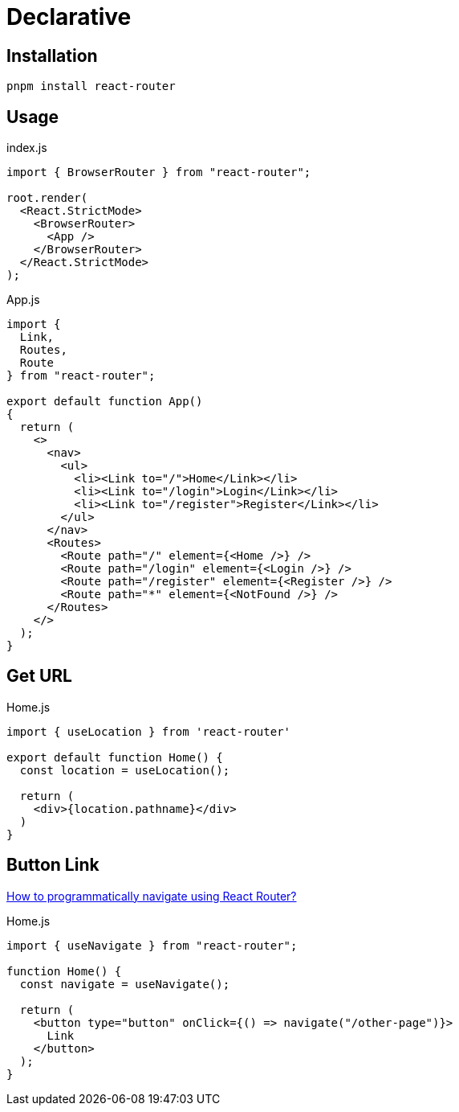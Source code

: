 = Declarative

== Installation

[,bash]
----
pnpm install react-router
----

== Usage

[,jsx,title='index.js']
----
import { BrowserRouter } from "react-router";

root.render(
  <React.StrictMode>
    <BrowserRouter>
      <App />
    </BrowserRouter>
  </React.StrictMode>
);
----

[,jsx,title='App.js']
----
import { 
  Link, 
  Routes, 
  Route 
} from "react-router";

export default function App()
{
  return (
    <>
      <nav>
        <ul>
          <li><Link to="/">Home</Link></li>
          <li><Link to="/login">Login</Link></li>
          <li><Link to="/register">Register</Link></li>
        </ul>
      </nav>
      <Routes>
        <Route path="/" element={<Home />} />
        <Route path="/login" element={<Login />} />
        <Route path="/register" element={<Register />} />
        <Route path="*" element={<NotFound />} />
      </Routes>
    </>
  );
}
----

== Get URL

[,jsx,title='Home.js']
----
import { useLocation } from 'react-router'

export default function Home() {
  const location = useLocation();

  return (
    <div>{location.pathname}</div>
  )
}
----

== Button Link

https://stackoverflow.com/questions/31079081/how-to-programmatically-navigate-using-react-router[How to programmatically navigate using React Router?]

[,jsx,title='Home.js']
----
import { useNavigate } from "react-router";

function Home() {
  const navigate = useNavigate();

  return (
    <button type="button" onClick={() => navigate("/other-page")}>
      Link
    </button>
  );
}
----